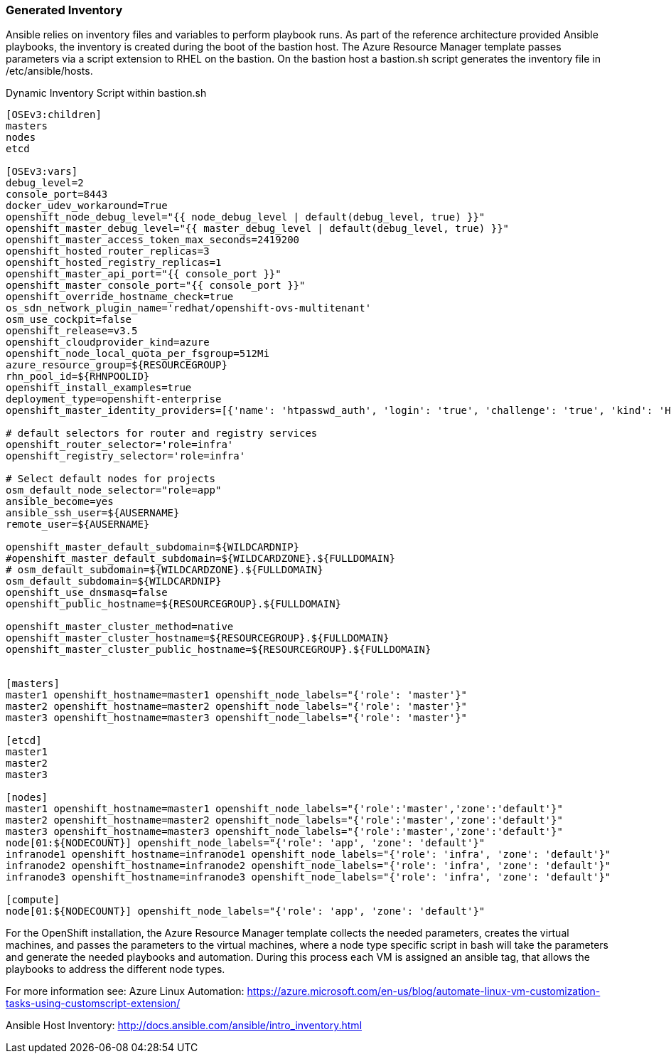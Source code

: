 [[refarch_details]]

<<<

=== Generated Inventory
Ansible relies on inventory files and variables to perform playbook runs.
As part of the reference architecture provided Ansible playbooks,
the inventory is created during the boot of the bastion host. The Azure Resource Manager
template passes parameters via a script extension to RHEL on the bastion. On the bastion host
a bastion.sh script generates the inventory file in /etc/ansible/hosts.

[[app-listing]]
.Dynamic Inventory Script within bastion.sh
[source,bash]
----

[OSEv3:children]
masters
nodes
etcd

[OSEv3:vars]
debug_level=2
console_port=8443
docker_udev_workaround=True
openshift_node_debug_level="{{ node_debug_level | default(debug_level, true) }}"
openshift_master_debug_level="{{ master_debug_level | default(debug_level, true) }}"
openshift_master_access_token_max_seconds=2419200
openshift_hosted_router_replicas=3
openshift_hosted_registry_replicas=1
openshift_master_api_port="{{ console_port }}"
openshift_master_console_port="{{ console_port }}"
openshift_override_hostname_check=true
os_sdn_network_plugin_name='redhat/openshift-ovs-multitenant'
osm_use_cockpit=false
openshift_release=v3.5
openshift_cloudprovider_kind=azure
openshift_node_local_quota_per_fsgroup=512Mi
azure_resource_group=${RESOURCEGROUP}
rhn_pool_id=${RHNPOOLID}
openshift_install_examples=true
deployment_type=openshift-enterprise
openshift_master_identity_providers=[{'name': 'htpasswd_auth', 'login': 'true', 'challenge': 'true', 'kind': 'HTPasswdPasswordIdentityProvider', 'filename': '/etc/origin/master/htpasswd'}]

# default selectors for router and registry services
openshift_router_selector='role=infra'
openshift_registry_selector='role=infra'

# Select default nodes for projects
osm_default_node_selector="role=app"
ansible_become=yes
ansible_ssh_user=${AUSERNAME}
remote_user=${AUSERNAME}

openshift_master_default_subdomain=${WILDCARDNIP}
#openshift_master_default_subdomain=${WILDCARDZONE}.${FULLDOMAIN}
# osm_default_subdomain=${WILDCARDZONE}.${FULLDOMAIN}
osm_default_subdomain=${WILDCARDNIP}
openshift_use_dnsmasq=false
openshift_public_hostname=${RESOURCEGROUP}.${FULLDOMAIN}

openshift_master_cluster_method=native
openshift_master_cluster_hostname=${RESOURCEGROUP}.${FULLDOMAIN}
openshift_master_cluster_public_hostname=${RESOURCEGROUP}.${FULLDOMAIN}


[masters]
master1 openshift_hostname=master1 openshift_node_labels="{'role': 'master'}"
master2 openshift_hostname=master2 openshift_node_labels="{'role': 'master'}"
master3 openshift_hostname=master3 openshift_node_labels="{'role': 'master'}"

[etcd]
master1
master2
master3

[nodes]
master1 openshift_hostname=master1 openshift_node_labels="{'role':'master','zone':'default'}"
master2 openshift_hostname=master2 openshift_node_labels="{'role':'master','zone':'default'}"
master3 openshift_hostname=master3 openshift_node_labels="{'role':'master','zone':'default'}"
node[01:${NODECOUNT}] openshift_node_labels="{'role': 'app', 'zone': 'default'}"
infranode1 openshift_hostname=infranode1 openshift_node_labels="{'role': 'infra', 'zone': 'default'}"
infranode2 openshift_hostname=infranode2 openshift_node_labels="{'role': 'infra', 'zone': 'default'}"
infranode3 openshift_hostname=infranode3 openshift_node_labels="{'role': 'infra', 'zone': 'default'}"

[compute]
node[01:${NODECOUNT}] openshift_node_labels="{'role': 'app', 'zone': 'default'}"


----




For the OpenShift installation, the Azure Resource Manager template collects the
needed parameters, creates the virtual machines, and passes the parameters to the virtual
machines, where a node type specific script in bash will take the parameters and
generate the needed playbooks and automation. During this process each VM is assigned
an ansible tag, that allows the playbooks to address the different node types.


For more information see:
Azure Linux Automation: https://azure.microsoft.com/en-us/blog/automate-linux-vm-customization-tasks-using-customscript-extension/

Ansible Host Inventory: http://docs.ansible.com/ansible/intro_inventory.html

// vim: set syntax=asciidoc:
